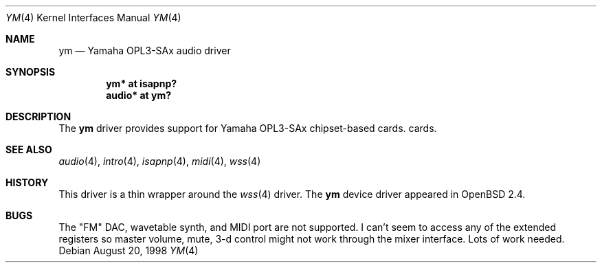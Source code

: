 .\" $OpenBSD: ym.4,v 1.9 2001/10/24 22:35:21 miod Exp $
.\"
.\" Copyright (c) 1998 Constantine Paul Sapuntzakis
.\" All rights reserved
.\"
.\" Author: Constantine Paul Sapuntzakis (csapuntz@cvs.openbsd.org)
.\"
.\" Redistribution and use in source and binary forms, with or without
.\" modification, are permitted provided that the following conditions
.\" are met:
.\" 1. Redistributions of source code must retain the above copyright
.\"    notice, this list of conditions and the following disclaimer.
.\" 2. Redistributions in binary form must reproduce the above copyright
.\"    notice, this list of conditions and the following disclaimer in the
.\"    documentation and/or other materials provided with the distribution.
.\" 3. The author's name or those of the contributors may not be used to
.\"    endorse or promote products derived from this software without
.\"    specific prior written permission.
.\"
.\" THIS SOFTWARE IS PROVIDED BY THE AUTHOR(S) AND CONTRIBUTORS
.\" ``AS IS'' AND ANY EXPRESS OR IMPLIED WARRANTIES, INCLUDING, BUT NOT LIMITED
.\" TO, THE IMPLIED WARRANTIES OF MERCHANTABILITY AND FITNESS FOR A PARTICULAR
.\" PURPOSE ARE DISCLAIMED.  IN NO EVENT SHALL THE AUTHOR OR CONTRIBUTORS
.\" BE LIABLE FOR ANY DIRECT, INDIRECT, INCIDENTAL, SPECIAL, EXEMPLARY, OR
.\" CONSEQUENTIAL DAMAGES (INCLUDING, BUT NOT LIMITED TO, PROCUREMENT OF
.\" SUBSTITUTE GOODS OR SERVICES; LOSS OF USE, DATA, OR PROFITS; OR BUSINESS
.\" INTERRUPTION) HOWEVER CAUSED AND ON ANY THEORY OF LIABILITY, WHETHER IN
.\" CONTRACT, STRICT LIABILITY, OR TORT (INCLUDING NEGLIGENCE OR OTHERWISE)
.\" ARISING IN ANY WAY OUT OF THE USE OF THIS SOFTWARE, EVEN IF ADVISED OF THE
.\" POSSIBILITY OF SUCH DAMAGE.
.\"
.Dd August 20, 1998
.Dt YM 4
.Os
.Sh NAME
.Nm ym
.Nd Yamaha OPL3-SAx audio driver
.Sh SYNOPSIS
.Cd "ym* at isapnp?"
.Ct "midi* at ym?"
.Cd "audio* at ym?"
.Sh DESCRIPTION
The
.Nm
driver provides support for Yamaha OPL3-SAx chipset-based cards.
cards.
.Sh SEE ALSO
.Xr audio 4 ,
.Xr intro 4 ,
.Xr isapnp 4 ,
.Xr midi 4 ,
.Xr wss 4
.Sh HISTORY
This driver is a thin wrapper around the
.Xr wss 4
driver.
The
.Nm
device driver appeared in
.Ox 2.4 .
.Sh BUGS
The "FM" DAC, wavetable synth, and MIDI port are not supported.
I can't seem to access any of the extended registers so
master volume, mute, 3-d control might not work through the mixer interface.
Lots of work needed.

